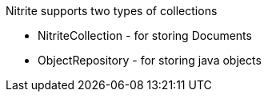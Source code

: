 Nitrite supports two types of collections

* NitriteCollection - for storing Documents
* ObjectRepository - for storing java objects